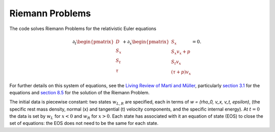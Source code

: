 ****************
Riemann Problems
****************

The code solves Riemann Problems for the relativistic Euler equations

.. math::

  \partial_t \begin{pmatrix} D \\ S_x \\ S_t \\ \tau \end{pmatrix} + \partial_x \begin{pmatrix} S_x \\ S_x v_x + p \\ S_t v_x \\ (\tau + p) v_x \end{pmatrix} = 0.

For further details on this system of equations, see the `Living Review of Martí and Müller <http://computastrophys.livingreviews.org/Articles/lrca-2015-3/>`_, particularly `section 3.1 <http://computastrophys.livingreviews.org/Articles/lrca-2015-3/articlese3.html#x6-190003.1>`_ for the equations and `section 8.5 <http://computastrophys.livingreviews.org/Articles/lrca-2015-3/articlese8.html#x11-1150008.5>`_ for the solution of the Riemann Problem.

The initial data is piecewise constant: two states :math:`w_{L, R}` are specified, each in terms of `w = (\rho_0, v_x, v_t, \epsilon)`, (the specific rest mass density, normal (x) and tangential (t) velocity components, and the specific internal energy). At :math:`t=0` the data is set by :math:`w_L` for :math:`x<0` and :math:`w_R` for :math:`x>0`. Each state has associated with it an equation of state (EOS) to close the set of equations: the EOS does not need to be the same for each state.
